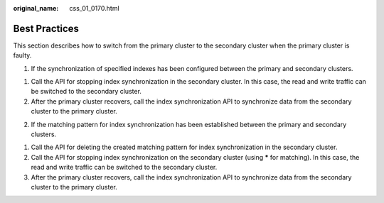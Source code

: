 :original_name: css_01_0170.html

.. _css_01_0170:

Best Practices
==============

This section describes how to switch from the primary cluster to the secondary cluster when the primary cluster is faulty.

1. If the synchronization of specified indexes has been configured between the primary and secondary clusters.

(1) Call the API for stopping index synchronization in the secondary cluster. In this case, the read and write traffic can be switched to the secondary cluster.

(2) After the primary cluster recovers, call the index synchronization API to synchronize data from the secondary cluster to the primary cluster.

2. If the matching pattern for index synchronization has been established between the primary and secondary clusters.

(1) Call the API for deleting the created matching pattern for index synchronization in the secondary cluster.

(2) Call the API for stopping index synchronization on the secondary cluster (using **\*** for matching). In this case, the read and write traffic can be switched to the secondary cluster.

(3) After the primary cluster recovers, call the index synchronization API to synchronize data from the secondary cluster to the primary cluster.
